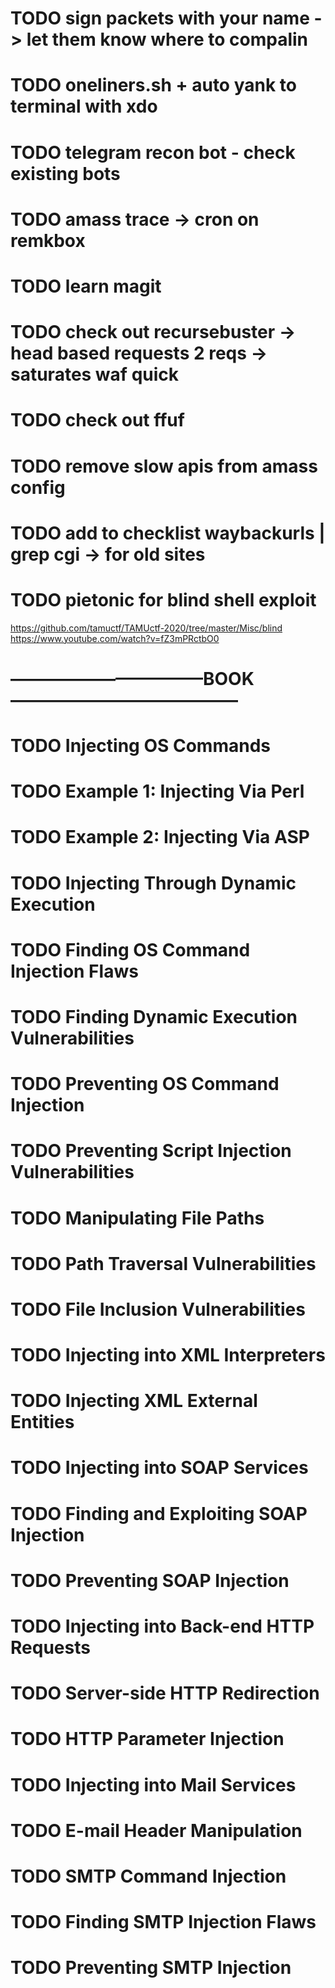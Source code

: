 * TODO sign packets with your name -> let them know where to compalin
* TODO oneliners.sh + auto yank to terminal with xdo
* TODO telegram recon bot - check existing bots
* TODO amass trace -> cron on remkbox
* TODO learn magit 
* TODO check out recursebuster -> head based requests 2 reqs -> saturates waf quick
* TODO check out ffuf
* TODO remove slow apis from amass config
* TODO add to checklist waybackurls | grep cgi -> for old sites
* TODO pietonic for blind shell exploit
https://github.com/tamuctf/TAMUctf-2020/tree/master/Misc/blind
https://www.youtube.com/watch?v=fZ3mPRctbO0
* ---------------------------------BOOK---------------------------------------
* TODO Injecting OS Commands
* TODO Example 1: Injecting Via Perl
* TODO Example 2: Injecting Via ASP
* TODO Injecting Through Dynamic Execution
* TODO Finding OS Command Injection Flaws
* TODO Finding Dynamic Execution Vulnerabilities
* TODO Preventing OS Command Injection
* TODO Preventing Script Injection Vulnerabilities
* TODO Manipulating File Paths
* TODO Path Traversal Vulnerabilities
* TODO File Inclusion Vulnerabilities 
* TODO Injecting into XML Interpreters
* TODO Injecting XML External Entities
* TODO Injecting into SOAP Services
* TODO Finding and Exploiting SOAP Injection
* TODO Preventing SOAP Injection
* TODO Injecting into Back-end HTTP Requests
* TODO Server-side HTTP Redirection
* TODO HTTP Parameter Injection
* TODO Injecting into Mail Services
* TODO E-mail Header Manipulation
* TODO SMTP Command Injection
* TODO Finding SMTP Injection Flaws
* TODO Preventing SMTP Injection
